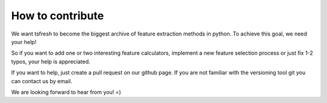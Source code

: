 How to contribute
=================

We want tsfresh to become the biggest archive of feature extraction methods in python. To achieve this goal, we need
your help!

So if you want to add one or two interesting feature calculators, implement a new feature selection process
or just fix 1-2 typos, your help is appreciated.

If you want to help, just create a pull request on our github page. If you are not familiar with the versioning tool git
you can contact us by email.

We are looking forward to hear from you! =)